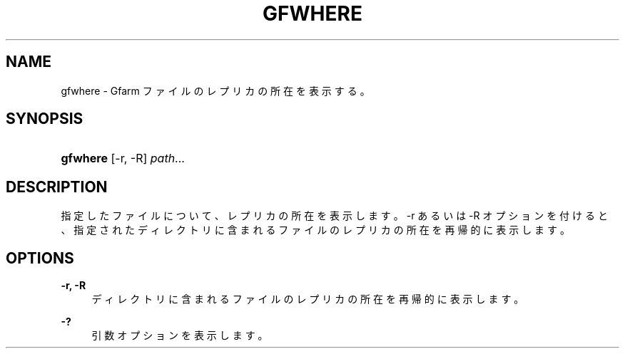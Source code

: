 '\" t
.\"     Title: gfwhere
.\"    Author: [FIXME: author] [see http://docbook.sf.net/el/author]
.\" Generator: DocBook XSL Stylesheets v1.76.1 <http://docbook.sf.net/>
.\"      Date: 14 May 2008
.\"    Manual: Gfarm
.\"    Source: Gfarm
.\"  Language: English
.\"
.TH "GFWHERE" "1" "14 May 2008" "Gfarm" "Gfarm"
.\" -----------------------------------------------------------------
.\" * Define some portability stuff
.\" -----------------------------------------------------------------
.\" ~~~~~~~~~~~~~~~~~~~~~~~~~~~~~~~~~~~~~~~~~~~~~~~~~~~~~~~~~~~~~~~~~
.\" http://bugs.debian.org/507673
.\" http://lists.gnu.org/archive/html/groff/2009-02/msg00013.html
.\" ~~~~~~~~~~~~~~~~~~~~~~~~~~~~~~~~~~~~~~~~~~~~~~~~~~~~~~~~~~~~~~~~~
.ie \n(.g .ds Aq \(aq
.el       .ds Aq '
.\" -----------------------------------------------------------------
.\" * set default formatting
.\" -----------------------------------------------------------------
.\" disable hyphenation
.nh
.\" disable justification (adjust text to left margin only)
.ad l
.\" -----------------------------------------------------------------
.\" * MAIN CONTENT STARTS HERE *
.\" -----------------------------------------------------------------
.SH "NAME"
gfwhere \- Gfarm ファイルのレプリカの所在を表示する。
.SH "SYNOPSIS"
.HP \w'\fBgfwhere\fR\ 'u
\fBgfwhere\fR [\-r,\ \-R] \fIpath\fR...
.SH "DESCRIPTION"
.PP
指定したファイルについて、レプリカの所在を表示します。 \-r あるいは \-R オプションを付けると、 指定されたディレクトリに含まれるファイルのレプリカの所在を 再帰的に表示します。
.SH "OPTIONS"
.PP
\fB\-r, \-R\fR
.RS 4
ディレクトリに含まれるファイルのレプリカの所在を 再帰的に表示します。
.RE
.PP
\fB\-?\fR
.RS 4
引数オプションを表示します。
.RE
